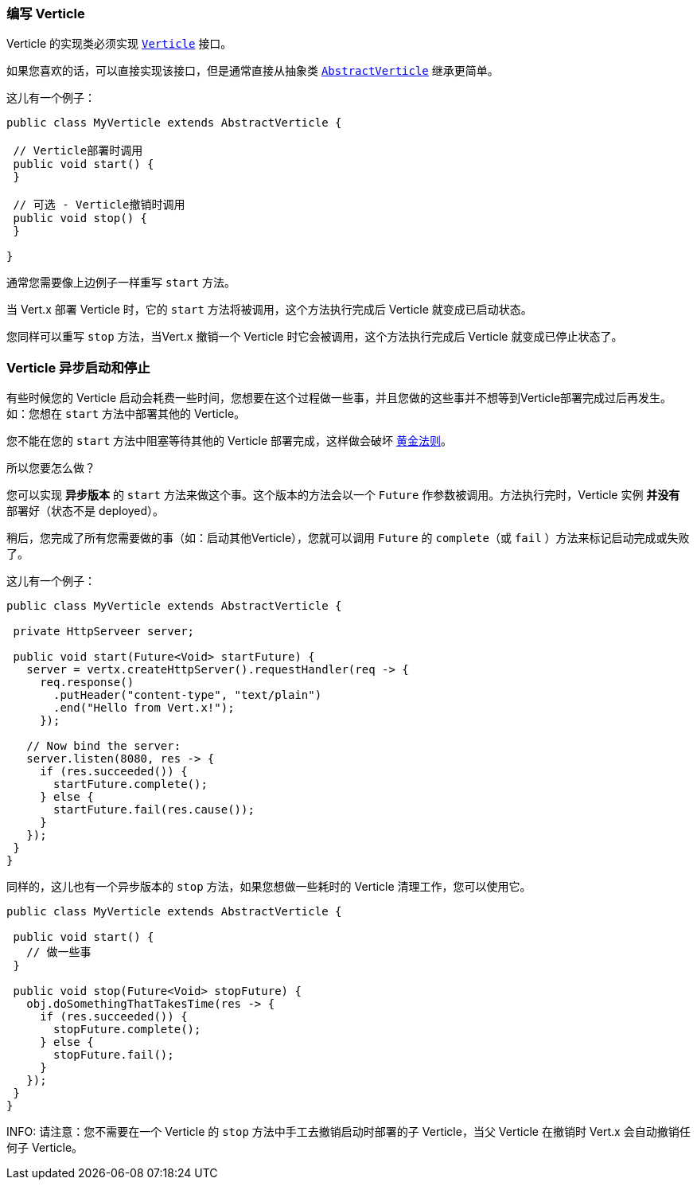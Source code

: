 === 编写 Verticle

Verticle 的实现类必须实现 `link:../../apidocs/io/vertx/core/Verticle.html[Verticle]` 接口。

如果您喜欢的话，可以直接实现该接口，但是通常直接从抽象类 `link:../../apidocs/io/vertx/core/AbstractVerticle.html[AbstractVerticle]` 继承更简单。

这儿有一个例子：

----
public class MyVerticle extends AbstractVerticle {

 // Verticle部署时调用
 public void start() {
 }

 // 可选 - Verticle撤销时调用
 public void stop() {
 }

}
----

通常您需要像上边例子一样重写 `start` 方法。

当 Vert.x 部署 Verticle 时，它的 `start` 方法将被调用，这个方法执行完成后 Verticle 就变成已启动状态。

您同样可以重写 `stop` 方法，当Vert.x 撤销一个 Verticle 时它会被调用，这个方法执行完成后 Verticle 就变成已停止状态了。

=== Verticle 异步启动和停止

有些时候您的 Verticle 启动会耗费一些时间，您想要在这个过程做一些事，并且您做的这些事并不想等到Verticle部署完成过后再发生。 如：您想在 `start` 方法中部署其他的 Verticle。

您不能在您的 `start` 方法中阻塞等待其他的 Verticle 部署完成，这样做会破坏 <<golden_rule, 黄金法则>>。

所以您要怎么做？

您可以实现 *异步版本* 的 `start` 方法来做这个事。这个版本的方法会以一个 `Future` 作参数被调用。方法执行完时，Verticle 实例 *并没有* 部署好（状态不是 deployed）。

稍后，您完成了所有您需要做的事（如：启动其他Verticle），您就可以调用 `Future` 的 `complete`（或 `fail` ）方法来标记启动完成或失败了。

这儿有一个例子：

----
public class MyVerticle extends AbstractVerticle {

 private HttpServeer server;

 public void start(Future<Void> startFuture) {
   server = vertx.createHttpServer().requestHandler(req -> {
     req.response()
       .putHeader("content-type", "text/plain")
       .end("Hello from Vert.x!");
     });

   // Now bind the server:
   server.listen(8080, res -> {
     if (res.succeeded()) {
       startFuture.complete();
     } else {
       startFuture.fail(res.cause());
     }
   });
 }
}
----

同样的，这儿也有一个异步版本的 `stop` 方法，如果您想做一些耗时的 Verticle 清理工作，您可以使用它。

----
public class MyVerticle extends AbstractVerticle {

 public void start() {
   // 做一些事
 }

 public void stop(Future<Void> stopFuture) {
   obj.doSomethingThatTakesTime(res -> {
     if (res.succeeded()) {
       stopFuture.complete();
     } else {
       stopFuture.fail();
     }
   });
 }
}
----

INFO: 请注意：您不需要在一个 Verticle 的 `stop` 方法中手工去撤销启动时部署的子 Verticle，当父 Verticle 在撤销时 Vert.x 会自动撤销任何子 Verticle。
